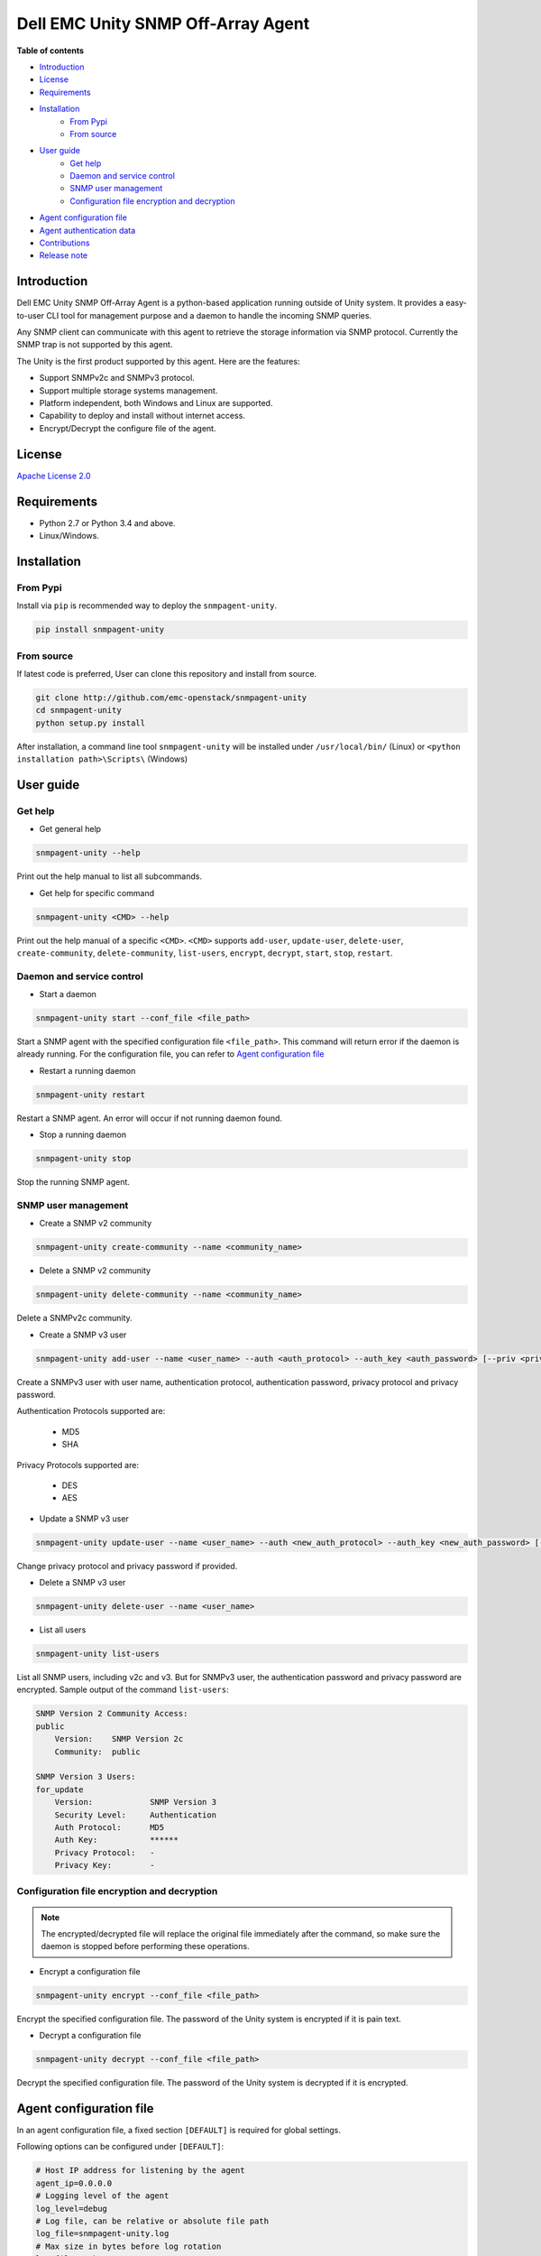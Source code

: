 Dell EMC Unity SNMP Off-Array Agent
===================================

**Table of contents**

- `Introduction`_
- `License`_
- `Requirements`_
- `Installation`_
    * `From Pypi`_
    * `From source`_
- `User guide`_
    * `Get help`_
    * `Daemon and service control`_
    * `SNMP user management`_
    * `Configuration file encryption and decryption`_
- `Agent configuration file`_
- `Agent authentication data`_
- `Contributions`_
- `Release note`_

Introduction
------------
Dell EMC Unity SNMP Off-Array Agent is a python-based application running outside of Unity system.
It provides a easy-to-user CLI tool for management purpose and a daemon to handle the incoming SNMP
queries.

Any SNMP client can communicate with this agent to retrieve the storage information via SNMP protocol.
Currently the SNMP trap is not supported by this agent.

The Unity is the first product supported by this agent.
Here are the features:

- Support SNMPv2c and SNMPv3 protocol.
- Support multiple storage systems management.
- Platform independent, both Windows and Linux are supported.
- Capability to deploy and install without internet access.
- Encrypt/Decrypt the configure file of the agent.

License
-------

`Apache License 2.0 <LICENSE>`_

Requirements
------------

- Python 2.7 or Python 3.4 and above.
- Linux/Windows.

Installation
------------

From Pypi
^^^^^^^^^
Install via ``pip`` is recommended way to deploy the ``snmpagent-unity``.

.. code-block:: console

    pip install snmpagent-unity

From source
^^^^^^^^^^^

If latest code is preferred, User can clone this repository and install from source.

.. code-block:: console

    git clone http://github.com/emc-openstack/snmpagent-unity
    cd snmpagent-unity
    python setup.py install

After installation, a command line tool ``snmpagent-unity`` will be installed under ``/usr/local/bin/`` (Linux) or
``<python installation path>\Scripts\`` (Windows)

User guide
----------

Get help
^^^^^^^^

- Get general help

.. code-block:: console

    snmpagent-unity --help

Print out the help manual to list all subcommands.

- Get help for specific command

.. code-block:: console

    snmpagent-unity <CMD> --help

Print out the help manual of a specific ``<CMD>``.
``<CMD>`` supports ``add-user``, ``update-user``, ``delete-user``, ``create-community``,
``delete-community``, ``list-users``, ``encrypt``, ``decrypt``, ``start``, ``stop``, ``restart``.

Daemon and service control
^^^^^^^^^^^^^^^^^^^^^^^^^^

- Start a daemon

.. code-block:: console

    snmpagent-unity start --conf_file <file_path>

Start a SNMP agent with the specified configuration file ``<file_path>``.
This command will return error if the daemon is already running.
For the configuration file, you can refer to `Agent configuration file`_

- Restart a running daemon

.. code-block:: console

    snmpagent-unity restart

Restart a SNMP agent. An error will occur if not running daemon found.

- Stop a running daemon

.. code-block:: console

    snmpagent-unity stop

Stop the running SNMP agent.

SNMP user management
^^^^^^^^^^^^^^^^^^^^
- Create a SNMP v2 community

.. code-block:: console

    snmpagent-unity create-community --name <community_name>


- Delete a SNMP v2 community

.. code-block:: console

    snmpagent-unity delete-community --name <community_name>

Delete a SNMPv2c community.

- Create a SNMP v3 user

.. code-block:: console

    snmpagent-unity add-user --name <user_name> --auth <auth_protocol> --auth_key <auth_password> [--priv <privacy_protocol>] [--priv_key <priv_password>]


Create a SNMPv3 user with user name, authentication protocol, authentication password, privacy protocol and privacy password.

Authentication Protocols supported are:
  
  - MD5
  - SHA
    
Privacy Protocols supported are:
  
  - DES
  - AES

- Update a SNMP v3 user

.. code-block:: console

    snmpagent-unity update-user --name <user_name> --auth <new_auth_protocol> --auth_key <new_auth_password> [--priv <new_priv_protocol>] [--priv_key <new_priv_password>]


Change privacy protocol and privacy password if provided.

- Delete a SNMP v3 user

.. code-block:: console

    snmpagent-unity delete-user --name <user_name>


- List all users

.. code-block:: console

    snmpagent-unity list-users

List all SNMP users, including v2c and v3. But for SNMPv3 user, the authentication password and privacy password are encrypted.
Sample output of the command ``list-users``:

.. code-block:: console

    SNMP Version 2 Community Access:
    public
        Version:    SNMP Version 2c
        Community:  public

    SNMP Version 3 Users:
    for_update
        Version:            SNMP Version 3
        Security Level:     Authentication
        Auth Protocol:      MD5
        Auth Key:           ******
        Privacy Protocol:   -
        Privacy Key:        -


Configuration file encryption and decryption
^^^^^^^^^^^^^^^^^^^^^^^^^^^^^^^^^^^^^^^^^^^^
.. note::
    The encrypted/decrypted file will replace the original file immediately after
    the command, so make sure the daemon is stopped before performing these operations.

- Encrypt a configuration file

.. code-block:: console

    snmpagent-unity encrypt --conf_file <file_path>

Encrypt the specified configuration file.
The password of the Unity system is encrypted if it is pain text.

- Decrypt a configuration file

.. code-block:: console

    snmpagent-unity decrypt --conf_file <file_path>

Decrypt the specified configuration file.
The password of the Unity system is decrypted if it is encrypted.


Agent configuration file
------------------------

In an agent configuration file, a fixed section ``[DEFAULT]`` is required for global settings.

Following options can be configured under ``[DEFAULT]``:

.. code-block:: ini

    # Host IP address for listening by the agent
    agent_ip=0.0.0.0
    # Logging level of the agent
    log_level=debug
    # Log file, can be relative or absolute file path
    log_file=snmpagent-unity.log
    # Max size in bytes before log rotation
    log_file_maxbytes=104857600
    # Max log file count
    log_file_count=10



The agent also supports varying amount of Unity systems in one agent file, here is the configuration for one unity system:

.. code-block:: ini

    [unity-1]
    # Port for servicing the SNMP requests
    agent_port=11161
    # System model, unity is the only supported model for now
    model=unity
    # Unity Management IP address
    mgmt_ip=10.10.10.1
    # Unity User login
    user=admin
    # Unity User password
    password=password
    # Cache interval before fetching new stats From Unity system.
    # Consider setting it to a appropriate value in second for aspects of
    # performance and timeliness
    cache_interval=30

    [unity-2]
    agent_port=11162
    model=unity
    mgmt_ip=10.10.10.1
    user=admin
    password=password
    cache_interval=30


User can configure multiple sections for different system, be aware that each section should have
a unique section name(like ``unity-1`` and ``unity-2`` in above example).

Restart is required for any change in configration file to take effect.

For a complete example, please check out the agent configuration file `agent.conf <templates/agent.conf>`_

Agent authentication data
-------------------------

The Unity SNMP agent stores the encrypted access data under the home of user running the agent.
Usually it's ``%USERPROFILE%\.snmpagent-unity\`` on Windows, ``$HOME/.snmpagent-unity/`` on Linux.

Contributions
-------------
Simply fork this repo and send PR for your code change(also tests to cover your change),
remember to give a title and description of your PR. We are willing to enhance this project with you :).


Release note
------------

v0.1.0: First release of snmpagent-unity

